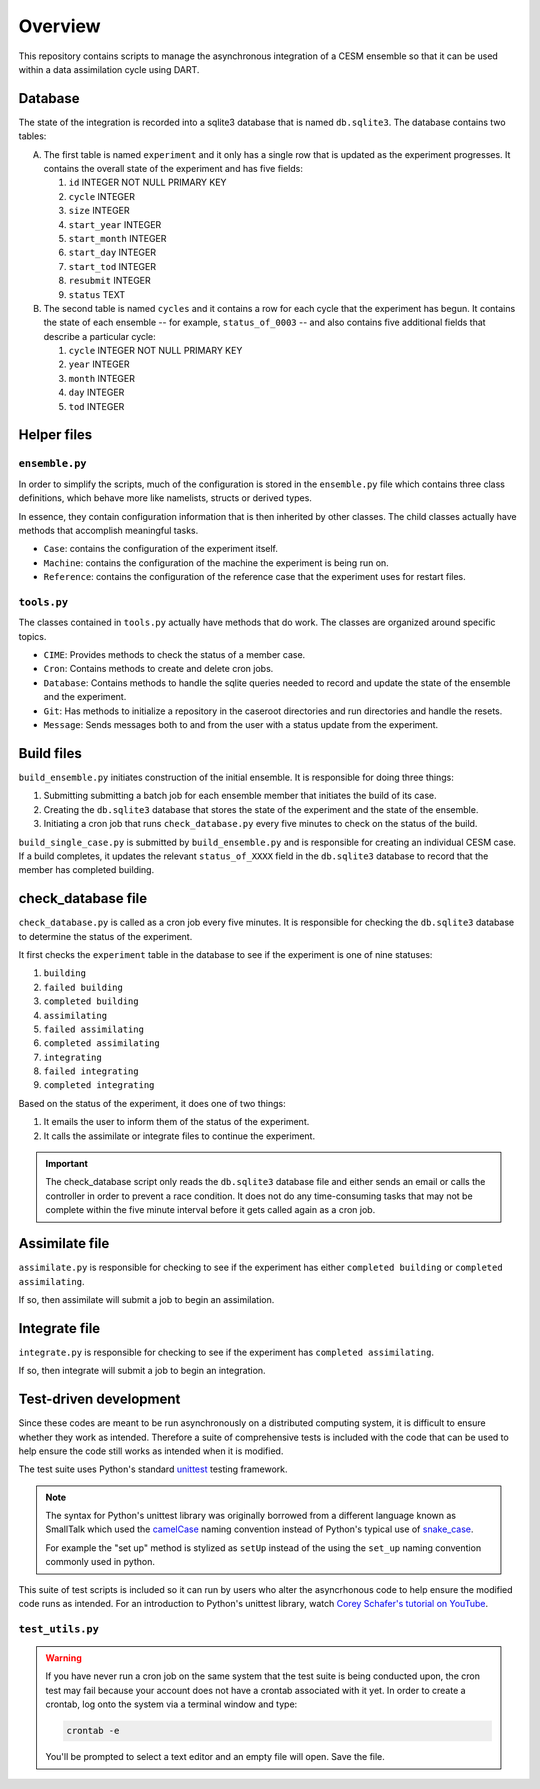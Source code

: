 Overview
========

This repository contains scripts to manage the asynchronous integration of a
CESM ensemble so that it can be used within a data assimilation cycle using
DART.

Database
--------

The state of the integration is recorded into a sqlite3 database that is named
``db.sqlite3``. The database contains two tables:

A. The first table is named ``experiment`` and it only has a single row that is
   updated as the experiment progresses. It contains the overall state of the 
   experiment and has five fields:

   1. ``id`` INTEGER NOT NULL PRIMARY KEY
   2. ``cycle`` INTEGER
   3. ``size`` INTEGER
   4. ``start_year`` INTEGER
   5. ``start_month`` INTEGER
   6. ``start_day`` INTEGER
   7. ``start_tod`` INTEGER
   8. ``resubmit`` INTEGER
   9. ``status`` TEXT

B. The second table is named ``cycles`` and it contains a row for each cycle 
   that the experiment has begun. It contains the state of each ensemble --
   for example, ``status_of_0003`` -- and also contains five additional fields
   that describe a particular cycle:

   1. ``cycle`` INTEGER NOT NULL PRIMARY KEY
   2. ``year`` INTEGER
   3. ``month`` INTEGER
   4. ``day`` INTEGER
   5. ``tod`` INTEGER

Helper files
------------

``ensemble.py``
~~~~~~~~~~~~~~~

In order to simplify the scripts, much of the configuration is stored in the
``ensemble.py`` file which contains three class definitions, which behave more
like namelists, structs or derived types.

In essence, they contain configuration information that is then inherited by
other classes. The child classes actually have methods that accomplish
meaningful tasks.

- ``Case``: contains the configuration of the experiment itself.
- ``Machine``: contains the configuration of the machine the experiment is
  being run on.
- ``Reference``: contains the configuration of the reference case that the 
  experiment uses for restart files.

``tools.py``
~~~~~~~~~~~~

The classes contained in ``tools.py`` actually have methods that do work. The 
classes are organized around specific topics.

- ``CIME``: Provides methods to check the status of a member case.
- ``Cron``: Contains methods to create and delete cron jobs.
- ``Database``: Contains methods to handle the sqlite queries needed to record
  and update the state of the ensemble and the experiment.
- ``Git``: Has methods to initialize a repository in the caseroot directories
  and run directories and handle the resets.
- ``Message``: Sends messages both to and from the user with a status update
  from the experiment.

Build files
-----------

``build_ensemble.py`` initiates construction of the initial ensemble. It is
responsible for doing three things:

1. Submitting submitting a batch job for each ensemble member that initiates
   the build of its case.
2. Creating the ``db.sqlite3`` database that stores the state of the experiment
   and the state of the ensemble.
3. Initiating a cron job that runs ``check_database.py`` every five minutes to
   check on the status of the build.

``build_single_case.py`` is submitted by ``build_ensemble.py`` and is
responsible for creating an individual CESM case. If a build completes, it 
updates the relevant ``status_of_XXXX`` field in the ``db.sqlite3`` database
to record that the member has completed building.

check_database file
-------------------

``check_database.py`` is called as a cron job every five minutes. It is responsible
for checking the ``db.sqlite3`` database to determine the status of the
experiment.

It first checks the ``experiment`` table in the database to see if the
experiment is one of nine statuses:

1. ``building``
2. ``failed building``
3. ``completed building``
4. ``assimilating``
5. ``failed assimilating``
6. ``completed assimilating``
7. ``integrating``
8. ``failed integrating``
9. ``completed integrating``

Based on the status of the experiment, it does one of two things:

1. It emails the user to inform them of the status of the experiment.
2. It calls the assimilate or integrate files to continue the experiment.

.. important::

   The check_database script only reads the ``db.sqlite3`` database file and
   either sends an email or calls the controller in order to prevent a race
   condition. It does not do any time-consuming tasks that may not be
   complete within the five minute interval before it gets called again as
   a cron job.

Assimilate file
---------------

``assimilate.py`` is responsible for checking to see if the experiment has
either ``completed building`` or  ``completed assimilating``.

If so, then assimilate will submit a job to begin an assimilation.

Integrate file
--------------

``integrate.py`` is responsible for checking to see if the experiment has
``completed assimilating``. 

If so, then integrate will submit a job to begin an integration.

Test-driven development
-----------------------

Since these codes are meant to be run asynchronously on a distributed computing system, it is
difficult to ensure whether they work as intended. Therefore a suite of comprehensive tests is
included with the code that can be used to help ensure the code still works as intended when it is
modified.

The test suite uses Python's standard `unittest <https://docs.python.org/3/library/unittest.html>`_
testing framework.

.. note::

   The syntax for Python's unittest library was originally borrowed from a different language known
   as SmallTalk which used the `camelCase <https://en.wikipedia.org/wiki/Camel_case>`_ naming
   convention instead of Python's typical use of
   `snake_case <https://en.wikipedia.org/wiki/Snake_case>`_.
   
   For example the "set up" method is stylized as ``setUp`` instead of the using the ``set_up``
   naming convention commonly used in python.

This suite of test scripts is included so it can run by users who alter the asyncrhonous code to
help ensure the modified code runs as intended. For an introduction to Python's unittest library,
watch `Corey Schafer's tutorial on YouTube <https://www.youtube.com/watch?v=6tNS--WetLI>`_.

``test_utils.py``
~~~~~~~~~~~~~~~~~

.. warning::

   If you have never run a cron job on the same system that the test suite is
   being conducted upon, the cron test may fail because your account does not 
   have a crontab associated with it yet. In order to create a crontab, log 
   onto the system via a terminal window and type:

   .. code-block::

      crontab -e

   You'll be prompted to select a text editor and an empty file will open. Save
   the file.
